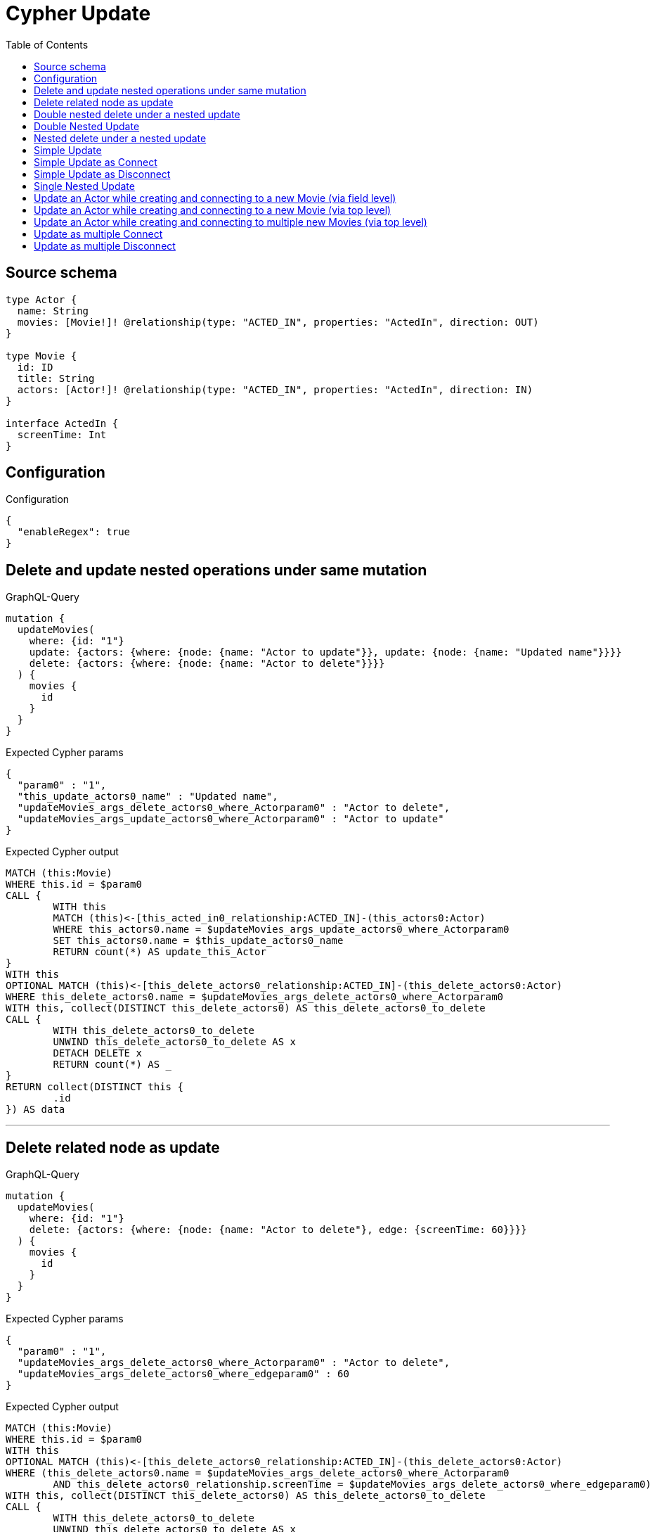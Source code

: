 :toc:

= Cypher Update

== Source schema

[source,graphql,schema=true]
----
type Actor {
  name: String
  movies: [Movie!]! @relationship(type: "ACTED_IN", properties: "ActedIn", direction: OUT)
}

type Movie {
  id: ID
  title: String
  actors: [Actor!]! @relationship(type: "ACTED_IN", properties: "ActedIn", direction: IN)
}

interface ActedIn {
  screenTime: Int
}
----

== Configuration

.Configuration
[source,json,schema-config=true]
----
{
  "enableRegex": true
}
----
== Delete and update nested operations under same mutation

.GraphQL-Query
[source,graphql]
----
mutation {
  updateMovies(
    where: {id: "1"}
    update: {actors: {where: {node: {name: "Actor to update"}}, update: {node: {name: "Updated name"}}}}
    delete: {actors: {where: {node: {name: "Actor to delete"}}}}
  ) {
    movies {
      id
    }
  }
}
----

.Expected Cypher params
[source,json]
----
{
  "param0" : "1",
  "this_update_actors0_name" : "Updated name",
  "updateMovies_args_delete_actors0_where_Actorparam0" : "Actor to delete",
  "updateMovies_args_update_actors0_where_Actorparam0" : "Actor to update"
}
----

.Expected Cypher output
[source,cypher]
----
MATCH (this:Movie)
WHERE this.id = $param0
CALL {
	WITH this
	MATCH (this)<-[this_acted_in0_relationship:ACTED_IN]-(this_actors0:Actor)
	WHERE this_actors0.name = $updateMovies_args_update_actors0_where_Actorparam0
	SET this_actors0.name = $this_update_actors0_name
	RETURN count(*) AS update_this_Actor
}
WITH this
OPTIONAL MATCH (this)<-[this_delete_actors0_relationship:ACTED_IN]-(this_delete_actors0:Actor)
WHERE this_delete_actors0.name = $updateMovies_args_delete_actors0_where_Actorparam0
WITH this, collect(DISTINCT this_delete_actors0) AS this_delete_actors0_to_delete
CALL {
	WITH this_delete_actors0_to_delete
	UNWIND this_delete_actors0_to_delete AS x
	DETACH DELETE x
	RETURN count(*) AS _
}
RETURN collect(DISTINCT this {
	.id
}) AS data
----

'''

== Delete related node as update

.GraphQL-Query
[source,graphql]
----
mutation {
  updateMovies(
    where: {id: "1"}
    delete: {actors: {where: {node: {name: "Actor to delete"}, edge: {screenTime: 60}}}}
  ) {
    movies {
      id
    }
  }
}
----

.Expected Cypher params
[source,json]
----
{
  "param0" : "1",
  "updateMovies_args_delete_actors0_where_Actorparam0" : "Actor to delete",
  "updateMovies_args_delete_actors0_where_edgeparam0" : 60
}
----

.Expected Cypher output
[source,cypher]
----
MATCH (this:Movie)
WHERE this.id = $param0
WITH this
OPTIONAL MATCH (this)<-[this_delete_actors0_relationship:ACTED_IN]-(this_delete_actors0:Actor)
WHERE (this_delete_actors0.name = $updateMovies_args_delete_actors0_where_Actorparam0
	AND this_delete_actors0_relationship.screenTime = $updateMovies_args_delete_actors0_where_edgeparam0)
WITH this, collect(DISTINCT this_delete_actors0) AS this_delete_actors0_to_delete
CALL {
	WITH this_delete_actors0_to_delete
	UNWIND this_delete_actors0_to_delete AS x
	DETACH DELETE x
	RETURN count(*) AS _
}
RETURN collect(DISTINCT this {
	.id
}) AS data
----

'''

== Double nested delete under a nested update

.GraphQL-Query
[source,graphql]
----
mutation {
  updateMovies(
    where: {id: "1"}
    update: {actors: {delete: {where: {node: {name: "Actor to delete"}}, delete: {movies: {where: {node: {id: "2"}}}}}}}
  ) {
    movies {
      id
    }
  }
}
----

.Expected Cypher params
[source,json]
----
{
  "param0" : "1",
  "updateMovies_args_update_actors0_delete0_delete_movies0_where_Movieparam0" : "2",
  "updateMovies_args_update_actors0_delete0_where_Actorparam0" : "Actor to delete"
}
----

.Expected Cypher output
[source,cypher]
----
MATCH (this:Movie)
WHERE this.id = $param0
WITH this
OPTIONAL MATCH (this)<-[this_actors0_delete0_relationship:ACTED_IN]-(this_actors0_delete0:Actor)
WHERE this_actors0_delete0.name = $updateMovies_args_update_actors0_delete0_where_Actorparam0
WITH this, this_actors0_delete0
OPTIONAL MATCH (this_actors0_delete0)-[this_actors0_delete0_movies0_relationship:ACTED_IN]->(this_actors0_delete0_movies0:Movie)
WHERE this_actors0_delete0_movies0.id = $updateMovies_args_update_actors0_delete0_delete_movies0_where_Movieparam0
WITH this, this_actors0_delete0, collect(DISTINCT this_actors0_delete0_movies0) AS this_actors0_delete0_movies0_to_delete
CALL {
	WITH this_actors0_delete0_movies0_to_delete
	UNWIND this_actors0_delete0_movies0_to_delete AS x
	DETACH DELETE x
	RETURN count(*) AS _
}
WITH this, collect(DISTINCT this_actors0_delete0) AS this_actors0_delete0_to_delete
CALL {
	WITH this_actors0_delete0_to_delete
	UNWIND this_actors0_delete0_to_delete AS x
	DETACH DELETE x
	RETURN count(*) AS _
}
RETURN collect(DISTINCT this {
	.id
}) AS data
----

'''

== Double Nested Update

.GraphQL-Query
[source,graphql]
----
mutation {
  updateMovies(
    where: {id: "1"}
    update: {actors: [{where: {node: {name: "old actor name"}}, update: {node: {name: "new actor name", movies: [{where: {node: {id: "old movie title"}}, update: {node: {title: "new movie title"}}}]}}}]}
  ) {
    movies {
      id
    }
  }
}
----

.Expected Cypher params
[source,json]
----
{
  "param0" : "1",
  "this_update_actors0_movies0_title" : "new movie title",
  "this_update_actors0_name" : "new actor name",
  "this_update_actors_actors0_update_node_movies0_where_Movieparam0" : "old movie title",
  "updateMovies_args_update_actors0_where_Actorparam0" : "old actor name"
}
----

.Expected Cypher output
[source,cypher]
----
MATCH (this:Movie)
WHERE this.id = $param0
CALL {
	WITH this
	MATCH (this)<-[this_acted_in0_relationship:ACTED_IN]-(this_actors0:Actor)
	WHERE this_actors0.name = $updateMovies_args_update_actors0_where_Actorparam0
	SET this_actors0.name = $this_update_actors0_name
	WITH this, this_actors0
	CALL {
		WITH this, this_actors0
		MATCH (this_actors0)-[this_actors0_acted_in0_relationship:ACTED_IN]->(this_actors0_movies0:Movie)
		WHERE this_actors0_movies0.id = $this_update_actors_actors0_update_node_movies0_where_Movieparam0
		SET this_actors0_movies0.title = $this_update_actors0_movies0_title
		RETURN count(*) AS update_this_actors0_Movie
	}
	RETURN count(*) AS update_this_Actor
}
RETURN collect(DISTINCT this {
	.id
}) AS data
----

'''

== Nested delete under a nested update

.GraphQL-Query
[source,graphql]
----
mutation {
  updateMovies(
    where: {id: "1"}
    update: {actors: {delete: {where: {node: {name: "Actor to delete"}}}}}
  ) {
    movies {
      id
    }
  }
}
----

.Expected Cypher params
[source,json]
----
{
  "param0" : "1",
  "updateMovies_args_update_actors0_delete0_where_Actorparam0" : "Actor to delete"
}
----

.Expected Cypher output
[source,cypher]
----
MATCH (this:Movie)
WHERE this.id = $param0
WITH this
OPTIONAL MATCH (this)<-[this_actors0_delete0_relationship:ACTED_IN]-(this_actors0_delete0:Actor)
WHERE this_actors0_delete0.name = $updateMovies_args_update_actors0_delete0_where_Actorparam0
WITH this, collect(DISTINCT this_actors0_delete0) AS this_actors0_delete0_to_delete
CALL {
	WITH this_actors0_delete0_to_delete
	UNWIND this_actors0_delete0_to_delete AS x
	DETACH DELETE x
	RETURN count(*) AS _
}
RETURN collect(DISTINCT this {
	.id
}) AS data
----

'''

== Simple Update

.GraphQL-Query
[source,graphql]
----
mutation {
  updateMovies(where: {id: "1"}, update: {id: "2"}) {
    movies {
      id
    }
  }
}
----

.Expected Cypher params
[source,json]
----
{
  "param0" : "1",
  "this_update_id" : "2"
}
----

.Expected Cypher output
[source,cypher]
----
MATCH (this:Movie)
WHERE this.id = $param0
SET this.id = $this_update_id
RETURN collect(DISTINCT this {
	.id
}) AS data
----

'''

== Simple Update as Connect

.GraphQL-Query
[source,graphql]
----
mutation {
  updateMovies(
    where: {id: "1"}
    connect: {actors: [{where: {node: {name: "Daniel"}}}]}
  ) {
    movies {
      id
    }
  }
}
----

.Expected Cypher params
[source,json]
----
{
  "param0" : "1",
  "this_connect_actors0_nodeparam0" : "Daniel"
}
----

.Expected Cypher output
[source,cypher]
----
MATCH (this:Movie)
WHERE this.id = $param0
WITH this
CALL {
	WITH this
	OPTIONAL MATCH (this_connect_actors0_node:Actor)
	WHERE this_connect_actors0_node.name = $this_connect_actors0_nodeparam0
	CALL {
		WITH *
		WITH collect(this_connect_actors0_node) AS connectedNodes, collect(this) AS parentNodes
		CALL {
			WITH connectedNodes, parentNodes
			UNWIND parentNodes AS this
			UNWIND connectedNodes AS this_connect_actors0_node
			MERGE (this)<-[this_connect_actors0_relationship:ACTED_IN]-(this_connect_actors0_node)
			RETURN count(*) AS _
		}
		RETURN count(*) AS _
	}
	RETURN count(*) AS connect_this_connect_actors_Actor
}
RETURN collect(DISTINCT this {
	.id
}) AS data
----

'''

== Simple Update as Disconnect

.GraphQL-Query
[source,graphql]
----
mutation {
  updateMovies(
    where: {id: "1"}
    disconnect: {actors: [{where: {node: {name: "Daniel"}}}]}
  ) {
    movies {
      id
    }
  }
}
----

.Expected Cypher params
[source,json]
----
{
  "param0" : "1",
  "updateMovies_args_disconnect_actors0_where_Actorparam0" : "Daniel"
}
----

.Expected Cypher output
[source,cypher]
----
MATCH (this:Movie)
WHERE this.id = $param0
CALL {
	WITH this
	OPTIONAL MATCH (this)<-[this_disconnect_actors0_rel:ACTED_IN]-(this_disconnect_actors0:Actor)
	WHERE this_disconnect_actors0.name = $updateMovies_args_disconnect_actors0_where_Actorparam0
	CALL {
		WITH this_disconnect_actors0, this_disconnect_actors0_rel, this
		WITH collect(this_disconnect_actors0) AS this_disconnect_actors0, this_disconnect_actors0_rel, this
		UNWIND this_disconnect_actors0 AS x
		DELETE this_disconnect_actors0_rel
		RETURN count(*) AS _
	}
	RETURN count(*) AS disconnect_this_disconnect_actors_Actor
}
RETURN collect(DISTINCT this {
	.id
}) AS data
----

'''

== Single Nested Update

.GraphQL-Query
[source,graphql]
----
mutation {
  updateMovies(
    where: {id: "1"}
    update: {actors: [{where: {node: {name: "old name"}}, update: {node: {name: "new name"}}}]}
  ) {
    movies {
      id
    }
  }
}
----

.Expected Cypher params
[source,json]
----
{
  "param0" : "1",
  "this_update_actors0_name" : "new name",
  "updateMovies_args_update_actors0_where_Actorparam0" : "old name"
}
----

.Expected Cypher output
[source,cypher]
----
MATCH (this:Movie)
WHERE this.id = $param0
CALL {
	WITH this
	MATCH (this)<-[this_acted_in0_relationship:ACTED_IN]-(this_actors0:Actor)
	WHERE this_actors0.name = $updateMovies_args_update_actors0_where_Actorparam0
	SET this_actors0.name = $this_update_actors0_name
	RETURN count(*) AS update_this_Actor
}
RETURN collect(DISTINCT this {
	.id
}) AS data
----

'''

== Update an Actor while creating and connecting to a new Movie (via field level)

.GraphQL-Query
[source,graphql]
----
mutation {
  updateActors(
    where: {name: "Dan"}
    update: {movies: {create: [{node: {id: "dan_movie_id", title: "The Story of Beer"}}]}}
  ) {
    actors {
      name
      movies {
        id
        title
      }
    }
  }
}
----

.Expected Cypher params
[source,json]
----
{
  "param0" : "Dan",
  "this_movies0_create0_node_id" : "dan_movie_id",
  "this_movies0_create0_node_title" : "The Story of Beer"
}
----

.Expected Cypher output
[source,cypher]
----
MATCH (this:Actor)
WHERE this.name = $param0
WITH this
CREATE (this_movies0_create0_node:Movie)
SET this_movies0_create0_node.id = $this_movies0_create0_node_id
SET this_movies0_create0_node.title = $this_movies0_create0_node_title
MERGE (this)-[:ACTED_IN]->(this_movies0_create0_node)
CALL {
	WITH this
	MATCH (this)-[this0:ACTED_IN]->(this_movies:Movie)
	WITH this_movies {
		.id,
		.title
	} AS this_movies
	RETURN collect(this_movies) AS this_movies
}
RETURN collect(DISTINCT this {
	.name,
	movies: this_movies
}) AS data
----

'''

== Update an Actor while creating and connecting to a new Movie (via top level)

.GraphQL-Query
[source,graphql]
----
mutation {
  updateActors(
    where: {name: "Dan"}
    create: {movies: [{node: {id: "dan_movie_id", title: "The Story of Beer"}}]}
  ) {
    actors {
      name
      movies {
        id
        title
      }
    }
  }
}
----

.Expected Cypher params
[source,json]
----
{
  "param0" : "Dan",
  "this_create_movies0_node_id" : "dan_movie_id",
  "this_create_movies0_node_title" : "The Story of Beer"
}
----

.Expected Cypher output
[source,cypher]
----
MATCH (this:Actor)
WHERE this.name = $param0
CREATE (this_create_movies0_node:Movie)
SET this_create_movies0_node.id = $this_create_movies0_node_id
SET this_create_movies0_node.title = $this_create_movies0_node_title
MERGE (this)-[this_create_movies0_relationship:ACTED_IN]->(this_create_movies0_node)
CALL {
	WITH this
	MATCH (this)-[this0:ACTED_IN]->(this_movies:Movie)
	WITH this_movies {
		.id,
		.title
	} AS this_movies
	RETURN collect(this_movies) AS this_movies
}
RETURN collect(DISTINCT this {
	.name,
	movies: this_movies
}) AS data
----

'''

== Update an Actor while creating and connecting to multiple new Movies (via top level)

.GraphQL-Query
[source,graphql]
----
mutation {
  updateActors(
    where: {name: "Dan"}
    create: {movies: [{node: {id: "dan_movie_id", title: "The Story of Beer"}}, {node: {id: "dan_movie2_id", title: "Forrest Gump"}}]}
  ) {
    actors {
      name
      movies {
        id
        title
      }
    }
  }
}
----

.Expected Cypher params
[source,json]
----
{
  "param0" : "Dan",
  "this_create_movies0_node_id" : "dan_movie_id",
  "this_create_movies0_node_title" : "The Story of Beer",
  "this_create_movies1_node_id" : "dan_movie2_id",
  "this_create_movies1_node_title" : "Forrest Gump"
}
----

.Expected Cypher output
[source,cypher]
----
MATCH (this:Actor)
WHERE this.name = $param0
CREATE (this_create_movies0_node:Movie)
SET this_create_movies0_node.id = $this_create_movies0_node_id
SET this_create_movies0_node.title = $this_create_movies0_node_title
MERGE (this)-[this_create_movies0_relationship:ACTED_IN]->(this_create_movies0_node)
CREATE (this_create_movies1_node:Movie)
SET this_create_movies1_node.id = $this_create_movies1_node_id
SET this_create_movies1_node.title = $this_create_movies1_node_title
MERGE (this)-[this_create_movies1_relationship:ACTED_IN]->(this_create_movies1_node)
CALL {
	WITH this
	MATCH (this)-[this0:ACTED_IN]->(this_movies:Movie)
	WITH this_movies {
		.id,
		.title
	} AS this_movies
	RETURN collect(this_movies) AS this_movies
}
RETURN collect(DISTINCT this {
	.name,
	movies: this_movies
}) AS data
----

'''

== Update as multiple Connect

.GraphQL-Query
[source,graphql]
----
mutation {
  updateMovies(
    where: {id: "1"}
    connect: {actors: [{where: {node: {name: "Daniel"}}}, {where: {node: {name: "Darrell"}}}]}
  ) {
    movies {
      id
    }
  }
}
----

.Expected Cypher params
[source,json]
----
{
  "param0" : "1",
  "this_connect_actors0_nodeparam0" : "Daniel",
  "this_connect_actors1_nodeparam0" : "Darrell"
}
----

.Expected Cypher output
[source,cypher]
----
MATCH (this:Movie)
WHERE this.id = $param0
WITH this
CALL {
	WITH this
	OPTIONAL MATCH (this_connect_actors0_node:Actor)
	WHERE this_connect_actors0_node.name = $this_connect_actors0_nodeparam0
	CALL {
		WITH *
		WITH collect(this_connect_actors0_node) AS connectedNodes, collect(this) AS parentNodes
		CALL {
			WITH connectedNodes, parentNodes
			UNWIND parentNodes AS this
			UNWIND connectedNodes AS this_connect_actors0_node
			MERGE (this)<-[this_connect_actors0_relationship:ACTED_IN]-(this_connect_actors0_node)
			RETURN count(*) AS _
		}
		RETURN count(*) AS _
	}
	RETURN count(*) AS connect_this_connect_actors_Actor
}
WITH this
CALL {
	WITH this
	OPTIONAL MATCH (this_connect_actors1_node:Actor)
	WHERE this_connect_actors1_node.name = $this_connect_actors1_nodeparam0
	CALL {
		WITH *
		WITH collect(this_connect_actors1_node) AS connectedNodes, collect(this) AS parentNodes
		CALL {
			WITH connectedNodes, parentNodes
			UNWIND parentNodes AS this
			UNWIND connectedNodes AS this_connect_actors1_node
			MERGE (this)<-[this_connect_actors1_relationship:ACTED_IN]-(this_connect_actors1_node)
			RETURN count(*) AS _
		}
		RETURN count(*) AS _
	}
	RETURN count(*) AS connect_this_connect_actors_Actor
}
RETURN collect(DISTINCT this {
	.id
}) AS data
----

'''

== Update as multiple Disconnect

.GraphQL-Query
[source,graphql]
----
mutation {
  updateMovies(
    where: {id: "1"}
    disconnect: {actors: [{where: {node: {name: "Daniel"}}}, {where: {node: {name: "Darrell"}}}]}
  ) {
    movies {
      id
    }
  }
}
----

.Expected Cypher params
[source,json]
----
{
  "param0" : "1",
  "updateMovies_args_disconnect_actors0_where_Actorparam0" : "Daniel",
  "updateMovies_args_disconnect_actors1_where_Actorparam0" : "Darrell"
}
----

.Expected Cypher output
[source,cypher]
----
MATCH (this:Movie)
WHERE this.id = $param0
CALL {
	WITH this
	OPTIONAL MATCH (this)<-[this_disconnect_actors0_rel:ACTED_IN]-(this_disconnect_actors0:Actor)
	WHERE this_disconnect_actors0.name = $updateMovies_args_disconnect_actors0_where_Actorparam0
	CALL {
		WITH this_disconnect_actors0, this_disconnect_actors0_rel, this
		WITH collect(this_disconnect_actors0) AS this_disconnect_actors0, this_disconnect_actors0_rel, this
		UNWIND this_disconnect_actors0 AS x
		DELETE this_disconnect_actors0_rel
		RETURN count(*) AS _
	}
	RETURN count(*) AS disconnect_this_disconnect_actors_Actor
}
CALL {
	WITH this
	OPTIONAL MATCH (this)<-[this_disconnect_actors1_rel:ACTED_IN]-(this_disconnect_actors1:Actor)
	WHERE this_disconnect_actors1.name = $updateMovies_args_disconnect_actors1_where_Actorparam0
	CALL {
		WITH this_disconnect_actors1, this_disconnect_actors1_rel, this
		WITH collect(this_disconnect_actors1) AS this_disconnect_actors1, this_disconnect_actors1_rel, this
		UNWIND this_disconnect_actors1 AS x
		DELETE this_disconnect_actors1_rel
		RETURN count(*) AS _
	}
	RETURN count(*) AS disconnect_this_disconnect_actors_Actor
}
RETURN collect(DISTINCT this {
	.id
}) AS data
----

'''

